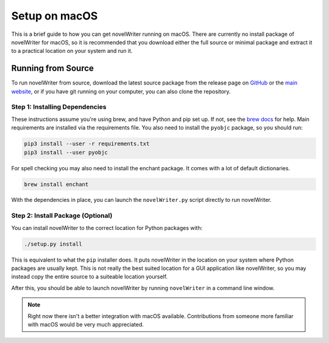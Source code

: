 .. _a_setup_mac:

**************
Setup on macOS
**************

.. _GitHub: https://github.com/vkbo/novelWriter/releases
.. _main website: https://novelwriter.io
.. _brew docs: https://docs.brew.sh/Homebrew-and-Python

This is a brief guide to how you can get novelWriter running on macOS. There are currently no
install package of novelWriter for macOS, so it is recommended that you download either the full
source or minimal package and extract it to a practical location on your system and
run it.


Running from Source
===================

To run novelWriter from source, download the latest source package from the release page on
GitHub_ or the `main website`_, or if you have git running on your computer, you can also clone the
repository.


Step 1: Installing Dependencies
-------------------------------

These instructions assume you're using brew, and have Python and pip set up. If not, see the
`brew docs`_ for help. Main requirements are installed via the requirements file. You also need to
install the ``pyobjc`` package, so you should run:

.. code-block:: console

   pip3 install --user -r requirements.txt
   pip3 install --user pyobjc

For spell checking you may also need to install the enchant package. It comes with a lot of default
dictionaries.

.. code-block:: console

   brew install enchant

With the dependencies in place, you can launch the ``novelWriter.py`` script directly to run
novelWriter.


Step 2: Install Package (Optional)
----------------------------------

You can install novelWriter to the correct location for Python packages with:

.. code-block:: console

   ./setup.py install

This is equivalent to what the ``pip`` installer does. It puts novelWriter in the location on your
system where Python packages are usually kept. This is not really the best suited location for a
GUI application like novelWriter, so you may instead copy the entire source to a suiteable location
yourself.

After this, you should be able to launch novelWriter by running ``novelWriter`` in a command line
window.

.. note::
   Right now there isn't a better integration with macOS available. Contributions from someone more
   familiar with macOS would be very much appreciated.

